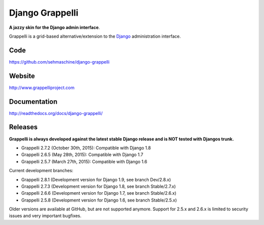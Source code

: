 Django Grappelli
================

**A jazzy skin for the Django admin interface**.

Grappelli is a grid-based alternative/extension to the `Django <http://www.djangoproject.com>`_ administration interface.

Code
----

https://github.com/sehmaschine/django-grappelli

Website
-------

http://www.grappelliproject.com

Documentation
-------------

http://readthedocs.org/docs/django-grappelli/

Releases
--------

**Grappelli is always developed against the latest stable Django release and is NOT tested with Djangos trunk.**

* Grappelli 2.7.2 (October 30th, 2015): Compatible with Django 1.8
* Grappelli 2.6.5 (May 28th, 2015): Compatible with Django 1.7
* Grappelli 2.5.7 (March 27th, 2015): Compatible with Django 1.6

Current development branches:

* Grappelli 2.8.1 (Development version for Django 1.9, see branch Dev/2.8.x)
* Grappelli 2.7.3 (Development version for Django 1.8, see branch Stable/2.7.x)
* Grappelli 2.6.6 (Development version for Django 1.7, see branch Stable/2.6.x)
* Grappelli 2.5.8 (Development version for Django 1.6, see branch Stable/2.5.x)

Older versions are available at GitHub, but are not supported anymore.
Support for 2.5.x and 2.6.x is limited to security issues and very important bugfixes.
